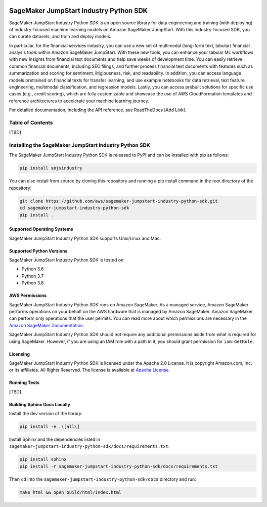 .. image:: https://github.com/aws/sagemaker-python-sdk/raw/master/branding/icon/sagemaker-banner.png
    :height: 100px
    :alt: SageMaker

=======================================
SageMaker JumpStart Industry Python SDK
=======================================

.. inclusion-marker-1-starting-do-not-remove

.. image:: https://img.shields.io/pypi/v/sagemaker.svg
   :target: https://pypi.python.org/pypi/sagemaker
   :alt: Latest Version

.. image:: https://img.shields.io/pypi/pyversions/sagemaker.svg
   :target: https://pypi.python.org/pypi/sagemaker
   :alt: Supported Python Versions

.. image:: https://img.shields.io/badge/code_style-black-000000.svg
   :target: https://github.com/python/black
   :alt: Code style: black

.. image:: https://readthedocs.org/projects/sagemaker/badge/?version=stable
   :target: https://sagemaker.readthedocs.io/en/stable/
   :alt: Documentation Status

SageMaker JumpStart Industry Python SDK is an open source library for data
engineering and training (with deploying) of industry-focused machine learning
models on Amazon SageMaker JumpStart. With this industry-focused SDK,
you can curate datasets, and train and deploy models.

In particular, for the financial services industry, you can use a new set of
multimodal (long-form text, tabular) financial analysis tools within Amazon
SageMaker JumpStart. With these new tools, you can enhance your tabular ML
workflows with new insights from financial text documents and help save weeks
of development time. You can easily retrieve common financial documents,
including SEC filings, and further process financial text documents with
features such as summarization and scoring for sentiment, litigiousness,
risk, and readability. In addition, you can access language models pretrained
on financial texts for transfer learning, and use example notebooks for data
retrieval, text feature engineering, multimodal classification, and regression
models. Lastly, you can access prebuilt solutions for specific use cases
(e.g., credit scoring), which are fully customizable and showcase the use of
AWS CloudFormation templates and reference architectures to accelerate your
machine learning journey.

.. inclusion-marker-1-ending-do-not-remove

For detailed documentation, including the API reference,
see ReadTheDocs [Add Link].

.. inclusion-marker-2-starting-do-not-remove

Table of Contents
-----------------

[TBD]


Installing the SageMaker JumpStart Industry Python SDK
------------------------------------------------------

The SageMaker JumpStart Industry Python SDK is released to PyPI and
can be installed with pip as follows:

.. code-block:: bash

    pip install smjsindustry

You can also install from source by cloning this repository and running
a pip install command in the root directory of the repository:

.. code-block:: bash

    git clone https://github.com/aws/sagemaker-jumpstart-industry-python-sdk.git
    cd sagemaker-jumpstart-industry-python-sdk
    pip install .

Supported Operating Systems
~~~~~~~~~~~~~~~~~~~~~~~~~~~

SageMaker JumpStart Industry Python SDK supports Unix/Linux and Mac.

Supported Python Versions
~~~~~~~~~~~~~~~~~~~~~~~~~

SageMaker JumpStart Industry Python SDK is tested on:

- Python 3.6
- Python 3.7
- Python 3.8

AWS Permissions
~~~~~~~~~~~~~~~

SageMaker JumpStart Industry Python SDK runs on Amazon SageMaker. As a managed service, Amazon SageMaker performs operations on your behalf
on the AWS hardware that is managed by Amazon SageMaker.
Amazon SageMaker can perform only operations that the user permits.
You can read more about which permissions are necessary in the
`Amazon SageMaker Documentation
<https://docs.aws.amazon.com/sagemaker/latest/dg/sagemaker-roles.html>`__.

SageMaker JumpStart Industry Python SDK should not require any additional permissions aside from what is required for using SageMaker.
However, if you are using an IAM role with a path in it, you should grant permission for ``iam:GetRole``.

Licensing
~~~~~~~~~
SageMaker JumpStart Industry Python SDK is licensed
under the Apache 2.0 License.
It is copyright Amazon.com, Inc. or its affiliates.
All Rights Reserved. The license is available at
`Apache License <http://aws.amazon.com/apache2.0/>`_.

Running Tests
~~~~~~~~~~~~~

[TBD]


Building Sphinx Docs Locally
~~~~~~~~~~~~~~~~~~~~~~~~~~~~

Install the dev version of the library:

.. code-block::

    pip install -e .\[all\]

Install Sphinx and the dependencies listed in ``sagemaker-jumpstart-industry-python-sdk/docs/requirements.txt``:

.. code-block::

    pip install sphinx
    pip install -r sagemaker-jumpstart-industry-python-sdk/docs/requirements.txt

Then ``cd`` into the ``sagemaker-jumpstart-industry-python-sdk/docs`` directory and run:

.. code-block::

    make html && open build/html/index.html


.. inclusion-marker-2-ending-do-not-remove
